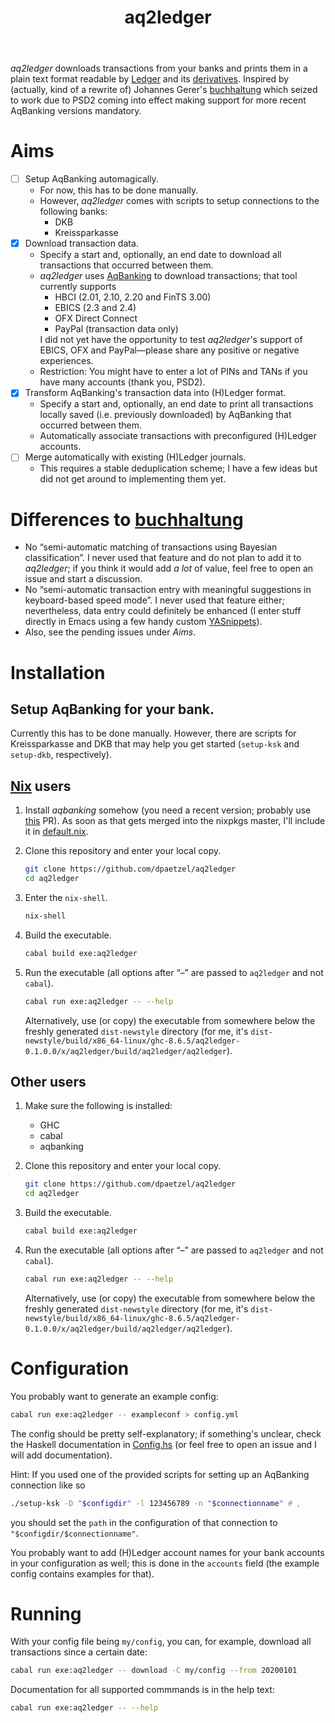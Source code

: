 #+TITLE: aq2ledger
/aq2ledger/ downloads transactions from your banks and prints them in a plain
text format readable by [[https://www.ledger-cli.org/][Ledger]] and its [[https://plaintextaccounting.org/][derivatives]]. Inspired by (actually, kind
of a rewrite of) Johannes Gerer's [[https://github.com/johannesgerer/buchhaltung][buchhaltung]] which seized to work due to PSD2
coming into effect making support for more recent AqBanking versions mandatory.
* Aims
  - [ ] Setup AqBanking automagically.
    - For now, this has to be done manually.
    - However, /aq2ledger/ comes with scripts to setup connections to the
      following banks:
      - DKB
      - Kreissparkasse
  - [X] Download transaction data.
    - Specify a start and, optionally, an end date to download all
      transactions that occurred between them.
    - /aq2ledger/ uses [[https://www.aquamaniac.de/rdm/][AqBanking]] to download transactions; that tool currently
      supports
      - HBCI (2.01, 2.10, 2.20 and FinTS 3.00)
      - EBICS (2.3 and 2.4)
      - OFX Direct Connect
      - PayPal (transaction data only)
      I did not yet have the opportunity to test /aq2ledger/'s support of EBICS,
      OFX and PayPal—please share any positive or negative experiences.
    - Restriction: You might have to enter a lot of PINs and TANs if you have
      many accounts (thank you, PSD2).
  - [X] Transform AqBanking's transaction data into (H)Ledger format.
    - Specify a start and, optionally, an end date to print all transactions
      locally saved (i.e. previously downloaded) by AqBanking that occurred
      between them.
    - Automatically associate transactions with preconfigured (H)Ledger
      accounts.
  - [ ] Merge automatically with existing (H)Ledger journals.
    - This requires a stable deduplication scheme; I have a few ideas but did
      not get around to implementing them yet.
* Differences to [[http://johannesgerer.com/buchhaltung][buchhaltung]]
  - No “semi-automatic matching of transactions using Bayesian classification”.
    I never used that feature and do not plan to add it to /aq2ledger/; if you
    think it would add /a lot/ of value, feel free to open an issue and start a
    discussion.
  - No “semi-automatic transaction entry with meaningful suggestions in
    keyboard-based speed mode”. I never used that feature either; nevertheless,
    data entry could definitely be enhanced (I enter stuff directly in Emacs
    using a few handy custom [[https://github.com/joaotavora/yasnippet][YASnippets]]).
  - Also, see the pending issues under [[Aims]].
* Installation
** Setup AqBanking for your bank.
   Currently this has to be done manually. However, there are scripts for
   Kreissparkasse and DKB that may help you get started (~setup-ksk~ and
   ~setup-dkb~, respectively).
** [[https://nixos.org/][Nix]] users
   1. Install /aqbanking/ somehow (you need a recent version; probably use [[https://github.com/NixOS/nixpkgs/pull/71304][this]]
      PR). As soon as that gets merged into the nixpkgs master, I'll include it
      in [[file:default.nix][default.nix]].
   2. Clone this repository and enter your local copy.
      #+BEGIN_SRC bash
git clone https://github.com/dpaetzel/aq2ledger
cd aq2ledger
      #+END_SRC
   3. Enter the ~nix-shell~.
      #+BEGIN_SRC bash
nix-shell
      #+END_SRC
   4. Build the executable.
      #+BEGIN_SRC bash
cabal build exe:aq2ledger
      #+END_SRC
   5. Run the executable (all options after “--” are passed to ~aq2ledger~
      and not ~cabal~).
      #+BEGIN_SRC bash
cabal run exe:aq2ledger -- --help
      #+END_SRC
      Alternatively, use (or copy) the executable from somewhere below the
      freshly generated ~dist-newstyle~ directory (for me, it's
      ~dist-newstyle/build/x86_64-linux/ghc-8.6.5/aq2ledger-0.1.0.0/x/aq2ledger/build/aq2ledger/aq2ledger~).
** Other users
   1. Make sure the following is installed:
      - GHC
      - cabal
      - aqbanking
   2. Clone this repository and enter your local copy.
      #+BEGIN_SRC bash
git clone https://github.com/dpaetzel/aq2ledger
cd aq2ledger
      #+END_SRC
   3. Build the executable.
      #+BEGIN_SRC bash
cabal build exe:aq2ledger
      #+END_SRC
   4. Run the executable (all options after “--” are passed to ~aq2ledger~
      and not ~cabal~).
      #+BEGIN_SRC bash
cabal run exe:aq2ledger -- --help
      #+END_SRC
      Alternatively, use (or copy) the executable from somewhere below the
      freshly generated ~dist-newstyle~ directory (for me, it's
      ~dist-newstyle/build/x86_64-linux/ghc-8.6.5/aq2ledger-0.1.0.0/x/aq2ledger/build/aq2ledger/aq2ledger~).
* Configuration
  You probably want to generate an example config:
  #+BEGIN_SRC bash
cabal run exe:aq2ledger -- exampleconf > config.yml
  #+END_SRC
  The config should be pretty self-explanatory; if something's unclear, check
  the Haskell documentation in [[file:src/Aq2Ledger/Config.hs][Config.hs]] (or feel free to open an issue and I
  will add documentation).

  Hint: If you used one of the provided scripts for setting up an AqBanking
  connection like so
  #+BEGIN_SRC bash
./setup-ksk -D "$configdir" -l 123456789 -n "$connectionname" # ,
  #+END_SRC
  you should set the ~path~ in the configuration of that connection to
  ~"$configdir/$connectionname"~.

  You probably want to add (H)Ledger account names for your bank accounts in
  your configuration as well; this is done in the ~accounts~ field (the example
  config contains examples for that).
* Running
  With your config file being ~my/config~, you can, for example, download all
  transactions since a certain date:
  #+BEGIN_SRC bash
cabal run exe:aq2ledger -- download -C my/config --from 20200101
  #+END_SRC
  Documentation for all supported commmands is in the help text:
  #+BEGIN_SRC bash
cabal run exe:aq2ledger -- --help
  #+END_SRC
